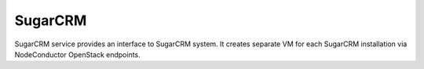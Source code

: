 SugarCRM
========

SugarCRM service provides an interface to SugarCRM system.
It creates separate VM for each SugarCRM installation via NodeConductor OpenStack endpoints.

.. TODO:Add link to the SugarCRM documentation
